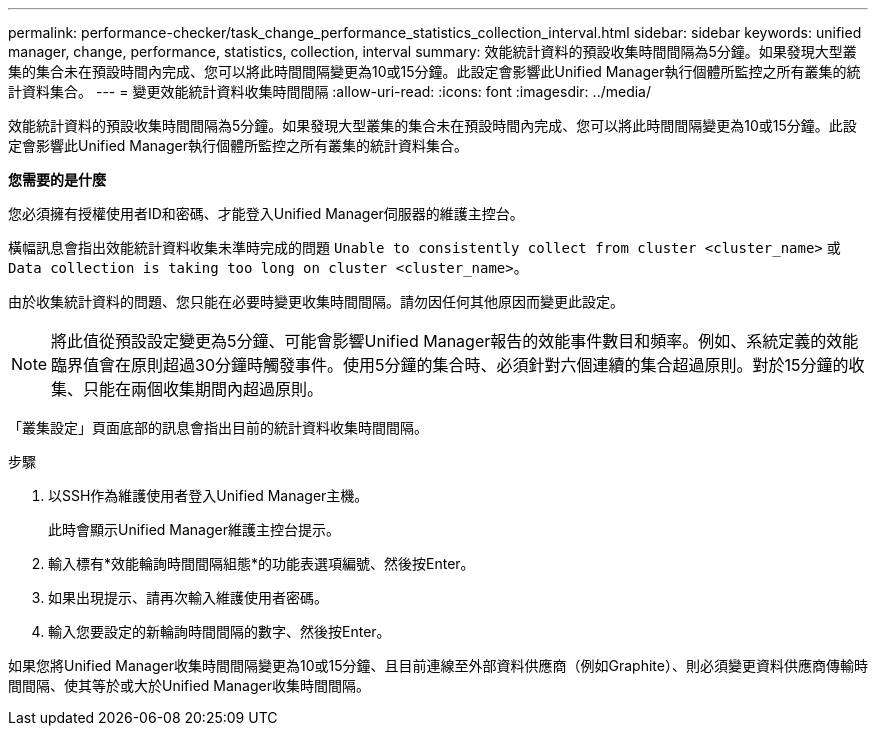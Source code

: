 ---
permalink: performance-checker/task_change_performance_statistics_collection_interval.html 
sidebar: sidebar 
keywords: unified manager, change, performance, statistics, collection, interval 
summary: 效能統計資料的預設收集時間間隔為5分鐘。如果發現大型叢集的集合未在預設時間內完成、您可以將此時間間隔變更為10或15分鐘。此設定會影響此Unified Manager執行個體所監控之所有叢集的統計資料集合。 
---
= 變更效能統計資料收集時間間隔
:allow-uri-read: 
:icons: font
:imagesdir: ../media/


[role="lead"]
效能統計資料的預設收集時間間隔為5分鐘。如果發現大型叢集的集合未在預設時間內完成、您可以將此時間間隔變更為10或15分鐘。此設定會影響此Unified Manager執行個體所監控之所有叢集的統計資料集合。

*您需要的是什麼*

您必須擁有授權使用者ID和密碼、才能登入Unified Manager伺服器的維護主控台。

橫幅訊息會指出效能統計資料收集未準時完成的問題 `Unable to consistently collect from cluster <cluster_name>` 或 `Data collection is taking too long on cluster <cluster_name>`。

由於收集統計資料的問題、您只能在必要時變更收集時間間隔。請勿因任何其他原因而變更此設定。

[NOTE]
====
將此值從預設設定變更為5分鐘、可能會影響Unified Manager報告的效能事件數目和頻率。例如、系統定義的效能臨界值會在原則超過30分鐘時觸發事件。使用5分鐘的集合時、必須針對六個連續的集合超過原則。對於15分鐘的收集、只能在兩個收集期間內超過原則。

====
「叢集設定」頁面底部的訊息會指出目前的統計資料收集時間間隔。

.步驟
. 以SSH作為維護使用者登入Unified Manager主機。
+
此時會顯示Unified Manager維護主控台提示。

. 輸入標有*效能輪詢時間間隔組態*的功能表選項編號、然後按Enter。
. 如果出現提示、請再次輸入維護使用者密碼。
. 輸入您要設定的新輪詢時間間隔的數字、然後按Enter。


如果您將Unified Manager收集時間間隔變更為10或15分鐘、且目前連線至外部資料供應商（例如Graphite）、則必須變更資料供應商傳輸時間間隔、使其等於或大於Unified Manager收集時間間隔。
